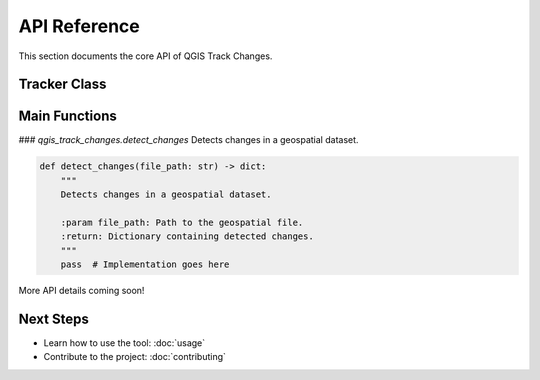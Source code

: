 API Reference
=============

This section documents the core API of QGIS Track Changes.

Tracker Class
-------------


Main Functions
--------------
### `qgis_track_changes.detect_changes`
Detects changes in a geospatial dataset.

.. code-block:: python

   def detect_changes(file_path: str) -> dict:
       """
       Detects changes in a geospatial dataset.

       :param file_path: Path to the geospatial file.
       :return: Dictionary containing detected changes.
       """
       pass  # Implementation goes here

More API details coming soon!

Next Steps
----------
- Learn how to use the tool: :doc:`usage`
- Contribute to the project: :doc:`contributing`
